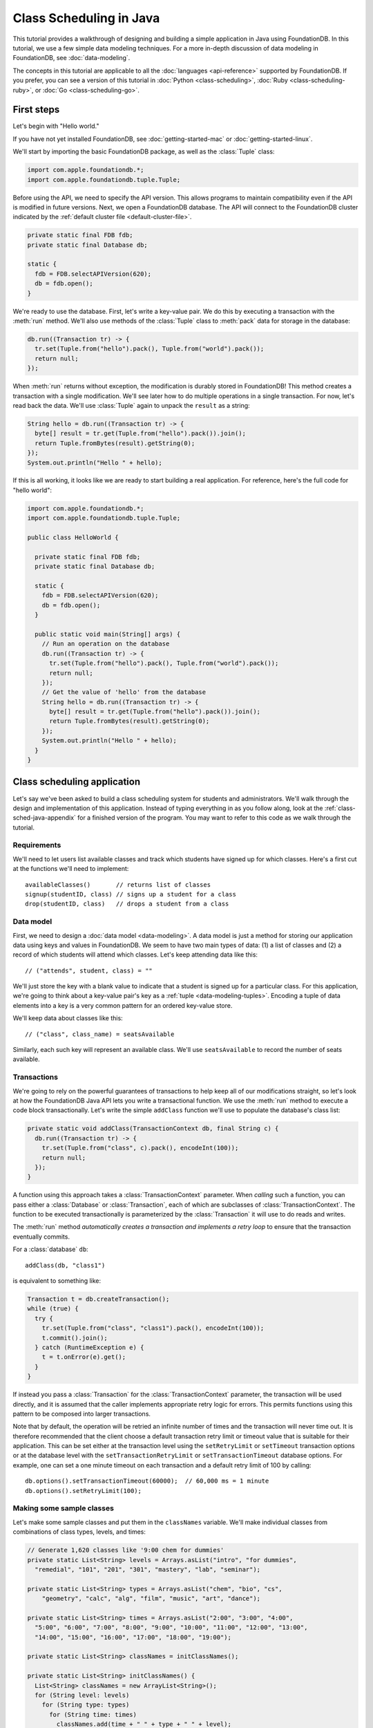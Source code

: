 ########################
Class Scheduling in Java
########################

This tutorial provides a walkthrough of designing and building a simple application in Java using FoundationDB. In this tutorial, we use a few simple data modeling techniques. For a more in-depth discussion of data modeling in FoundationDB, see :doc:`data-modeling`.

The concepts in this tutorial are applicable to all the :doc:`languages <api-reference>` supported by FoundationDB. If you prefer, you can see a version of this tutorial in :doc:`Python <class-scheduling>`, :doc:`Ruby <class-scheduling-ruby>`, or :doc:`Go <class-scheduling-go>`.

.. _class-sched-java-first-steps:

First steps
===========

Let's begin with "Hello world."

If you have not yet installed FoundationDB, see :doc:`getting-started-mac` or :doc:`getting-started-linux`.

We'll start by importing the basic FoundationDB package, as well as the :class:`Tuple` class:

.. code-block:: java

  import com.apple.foundationdb.*;
  import com.apple.foundationdb.tuple.Tuple;

Before using the API, we need to specify the API version. This allows programs to maintain compatibility even if the API is modified in future versions. Next, we open a FoundationDB database.  The API will connect to the FoundationDB cluster indicated by the :ref:`default cluster file <default-cluster-file>`.

.. code-block:: java

  private static final FDB fdb;
  private static final Database db;

  static {
    fdb = FDB.selectAPIVersion(620);
    db = fdb.open();
  }

We're ready to use the database. First, let's write a key-value pair. We do this by executing a transaction with the :meth:`run` method. We'll also use methods of the :class:`Tuple` class to :meth:`pack` data for storage in the database:

.. code-block:: java

  db.run((Transaction tr) -> {
    tr.set(Tuple.from("hello").pack(), Tuple.from("world").pack());
    return null;
  });

When :meth:`run` returns without exception, the modification is durably stored in FoundationDB! This method creates a transaction with a single modification. We'll see later how to do multiple operations in a single transaction. For now, let's read back the data. We'll use :class:`Tuple` again to unpack the ``result`` as a string:

.. code-block:: java

  String hello = db.run((Transaction tr) -> {
    byte[] result = tr.get(Tuple.from("hello").pack()).join();
    return Tuple.fromBytes(result).getString(0);
  });
  System.out.println("Hello " + hello);

If this is all working, it looks like we are ready to start building a real application. For reference, here's the full code for "hello world":

.. code-block:: java

  import com.apple.foundationdb.*;
  import com.apple.foundationdb.tuple.Tuple;

  public class HelloWorld {

    private static final FDB fdb;
    private static final Database db;

    static {
      fdb = FDB.selectAPIVersion(620);
      db = fdb.open();
    }

    public static void main(String[] args) {
      // Run an operation on the database
      db.run((Transaction tr) -> {
        tr.set(Tuple.from("hello").pack(), Tuple.from("world").pack());
        return null;
      });
      // Get the value of 'hello' from the database
      String hello = db.run((Transaction tr) -> {
        byte[] result = tr.get(Tuple.from("hello").pack()).join();
        return Tuple.fromBytes(result).getString(0);
      });
      System.out.println("Hello " + hello);
    }
  }

Class scheduling application
============================

Let's say we've been asked to build a class scheduling system for students and administrators. We'll walk through the design and implementation of this application. Instead of typing everything in as you follow along, look at the :ref:`class-sched-java-appendix` for a finished version of the program. You may want to refer to this code as we walk through the tutorial.

Requirements
------------

We'll need to let users list available classes and track which students have signed up for which classes. Here's a first cut at the functions we'll need to implement::

    availableClasses()       // returns list of classes
    signup(studentID, class) // signs up a student for a class
    drop(studentID, class)   // drops a student from a class

.. _class-sched-java-data-model:

Data model
----------

First, we need to design a :doc:`data model <data-modeling>`. A data model is just a method for storing our application data using keys and values in FoundationDB. We seem to have two main types of data: (1) a list of classes and (2) a record of which students will attend which classes. Let's keep attending data like this::

    // ("attends", student, class) = ""

We'll just store the key with a blank value to indicate that a student is signed up for a particular class. For this application, we're going to think about a key-value pair's key as a :ref:`tuple <data-modeling-tuples>`. Encoding a tuple of data elements into a key is a very common pattern for an ordered key-value store.

We'll keep data about classes like this::

    // ("class", class_name) = seatsAvailable

Similarly, each such key will represent an available class. We'll use ``seatsAvailable`` to record the number of seats available.

Transactions
------------

We're going to rely on the powerful guarantees of transactions to help keep all of our modifications straight, so let's look at how the FoundationDB Java API lets you write a transactional function. We use the :meth:`run` method to execute a code block transactionally. Let's write the simple ``addClass`` function we'll use to populate the database's class list:

.. code-block:: java

  private static void addClass(TransactionContext db, final String c) {
    db.run((Transaction tr) -> {
      tr.set(Tuple.from("class", c).pack(), encodeInt(100));
      return null;
    });
  }

A function using this approach takes a :class:`TransactionContext` parameter. When *calling* such a function, you can pass either a :class:`Database` or :class:`Transaction`, each of which are subclasses of :class:`TransactionContext`. The function to be executed transactionally is parameterized by the :class:`Transaction` it will use to do reads and writes.

The :meth:`run` method *automatically creates a transaction and implements a retry loop* to ensure that the transaction eventually commits.

For a :class:`database` ``db``::

    addClass(db, "class1")

is equivalent to something like:

.. code-block:: java

    Transaction t = db.createTransaction();
    while (true) {
      try {
        tr.set(Tuple.from("class", "class1").pack(), encodeInt(100));
        t.commit().join();
      } catch (RuntimeException e) {
        t = t.onError(e).get();
      }
    }

If instead you pass a :class:`Transaction` for the :class:`TransactionContext` parameter, the transaction will be used directly, and it is assumed that the caller implements appropriate retry logic for errors. This permits functions using this pattern to be composed into larger transactions.

Note that by default, the operation will be retried an infinite number of times and the transaction will never time out. It is therefore recommended that the client choose a default transaction retry limit or timeout value that is suitable for their application. This can be set either at the transaction level using the ``setRetryLimit`` or ``setTimeout`` transaction options or at the database level with the ``setTransactionRetryLimit`` or ``setTransactionTimeout`` database options. For example, one can set a one minute timeout on each transaction and a default retry limit of 100 by calling::

    db.options().setTransactionTimeout(60000);  // 60,000 ms = 1 minute
    db.options().setRetryLimit(100);

Making some sample classes
--------------------------

Let's make some sample classes and put them in the ``classNames`` variable. We'll make individual classes from combinations of class types, levels, and times:

.. code-block:: java

  // Generate 1,620 classes like '9:00 chem for dummies'
  private static List<String> levels = Arrays.asList("intro", "for dummies",
    "remedial", "101", "201", "301", "mastery", "lab", "seminar");

  private static List<String> types = Arrays.asList("chem", "bio", "cs",
      "geometry", "calc", "alg", "film", "music", "art", "dance");

  private static List<String> times = Arrays.asList("2:00", "3:00", "4:00",
    "5:00", "6:00", "7:00", "8:00", "9:00", "10:00", "11:00", "12:00", "13:00",
    "14:00", "15:00", "16:00", "17:00", "18:00", "19:00");

  private static List<String> classNames = initClassNames();

  private static List<String> initClassNames() {
    List<String> classNames = new ArrayList<String>();
    for (String level: levels)
      for (String type: types)
        for (String time: times)
          classNames.add(time + " " + type + " " + level);
    return classNames;
  }

Initializing the database
-------------------------
We initialize the database with our class list:

.. code-block:: java

  private static void init(Database db) {
    db.run((Transaction tr) -> {
      tr.clear(Tuple.from("attends").range());
      tr.clear(Tuple.from("class").range());
      for (String className: classNames)
        addClass(tr, className);
      return null;
    });
  }

After :meth:`init` is run, the database will contain all of the sample classes we created above.

Listing available classes
-------------------------

Before students can do anything else, they need to be able to retrieve a list of available classes from the database. Because FoundationDB sorts its data by key and therefore has efficient range-read capability, we can retrieve all of the classes in a single database call. We find this range of keys with :meth:`getRange`:

.. code-block:: java

  private static List<String> availableClasses(TransactionContext db) {
    return db.run((Transaction tr) -> {
      List<String> classNames = new ArrayList<String>();
      for(KeyValue kv: tr.getRange(Tuple.from("class").range()))
        classNames.add(Tuple.fromBytes(kv.getKey()).getString(1));
      return classNames;
    });
  }

In general, the :meth:`Tuple.range` method returns a :class:`Range` representing all the key-value pairs starting with the specified tuple. In this case, we want all classes, so we call :meth:`Tuple.range` with the tuple ``("class")``. The :meth:`getRange` method returns an iterable of the key-values specified by its range. To extract the class name, we unpack the key using :meth:`Tuple.fromBytes` and take its second part. (The first part is the prefix ``"class"``.)

Signing up for a class
----------------------

We finally get to the crucial function. A student has decided on a class (by name) and wants to sign up. The ``signup`` function will take a student (``s``) and a class (``c``):

.. code-block:: java

  private static void signup(TransactionContext db, final String s, final String c) {
    db.run((Transaction tr) -> {
      byte[] rec = Tuple.from("attends", s, c).pack();
      tr.set(rec, Tuple.from("").pack());
      return null;
    });
  }

We simply insert the appropriate record (with a blank value).

Dropping a class
----------------

Dropping a class is similar to signing up:

.. code-block:: java

  private static void drop(TransactionContext db, final String s, final String c) {
    db.run((Transaction tr) -> {
      byte[] rec = Tuple.from("attends", s, c).pack();
      tr.clear(rec);
      return null;
    });
  }

Of course, to actually drop the student from the class, we need to be able to delete a record from the database.  We do this with the :meth:`clear` method.

Done?
-----

We report back to the project leader that our application is done---students can sign up for, drop, and list classes. Unfortunately, we learn that a new problem has been discovered: popular classes are being over-subscribed. Our application now needs to enforce the class size constraint as students add and drop classes.

Seats are limited!
------------------

Let's go back to the data model. Remember that we stored the number of seats in the class in the value of the key-value entry in the class list. Let's refine that a bit to track the *remaining* number of seats in the class. The initialization can work the same way (in our example, all classes initially have 100 seats), but the ``availableClasses``, ``signup``, and ``drop`` functions are going to have to change. Let's start with ``availableClasses``:

.. code-block:: java
  :emphasize-lines: 5

  private static List<String> availableClasses(TransactionContext db) {
    return db.run((Transaction tr) -> {
      List<String> classNames = new ArrayList<String>();
      for(KeyValue kv: tr.getRange(Tuple.from("class").range())) {
        if (decodeInt(kv.getValue()) > 0)
          classNames.add(Tuple.fromBytes(kv.getKey()).getString(1));
      }
      return classNames;
    });
  }

This is easy -- we simply add a condition to check that the value is non-zero. Let's check out ``signup`` next:

.. code-block:: java
  :emphasize-lines: 4-11

  private static void signup(TransactionContext db, final String s, final String c) {
    db.run((Transaction tr) -> {
      byte[] rec = Tuple.from("attends", s, c).pack();
      if (tr.get(rec).get() != null)
        return null; // already signed up

      int seatsLeft = decodeInt(tr.get(Tuple.from("class", c).pack()).get());
      if (seatsLeft == 0)
        throw new IllegalStateException("No remaining seats");

      tr.set(Tuple.from("class", c).pack(), encodeInt(seatsLeft - 1));
      tr.set(rec, Tuple.from("").pack());
      return null;
    });
  }

We now have to check that we aren't already signed up, since we don't want a double sign up to decrease the number of seats twice. Then we look up how many seats are left to make sure there is a seat remaining so we don't push the counter into the negative. If there is a seat remaining, we decrement the counter.


Concurrency and consistency
---------------------------

The ``signup`` function is starting to get a bit complex; it now reads and writes a few different key-value pairs in the database. One of the tricky issues in this situation is what happens as multiple clients/students read and modify the database at the same time. Couldn't two students both see one remaining seat and sign up at the same time?

These are tricky issues without simple answers---unless you have transactions! Because these functions are defined as FoundationDB transactions, we can have a simple answer: Each transactional function behaves as if it is the only one modifying the database. There is no way for a transaction to 'see' another transaction change the database, and each transaction ensures that either all of its modifications occur or none of them do.

Looking deeper, it is, of course, possible for two transactions to conflict. For example, if two people both see a class with one seat and sign up at the same time, FoundationDB must allow only one to succeed. This causes one of the transactions to fail to commit (which can also be caused by network outages, crashes, etc.). To ensure correct operation, applications need to handle this situation, usually via retrying the transaction. In this case, the conflicting transaction will be retried automatically by the :meth:`run` method and will eventually lead to the correct result, a 'No remaining seats' exception.

Idempotence
-----------

Occasionally, a transaction might be retried even after it succeeds (for example, if the client loses contact with the cluster at just the wrong moment). This can cause problems if transactions are not written to be idempotent, i.e. to have the same effect if committed twice as if committed once. There are generic design patterns for :ref:`making any transaction idempotent <developer-guide-unknown-results>`, but many transactions are naturally idempotent. For example, all of the transactions in this tutorial are idempotent.

Dropping with limited seats
---------------------------

Let's finish up the limited seats feature by modifying the drop function:

.. code-block:: java
  :emphasize-lines: 4-7

  private static void drop(TransactionContext db, final String s, final String c) {
    db.run((Transaction tr) -> {
      byte[] rec = Tuple.from("attends", s, c).pack();
      if (tr.get(rec).join() == null)
        return null; // not taking this class
      byte[] classKey = Tuple.from("class", c).pack();
      tr.set(classKey, encodeInt(decodeInt(tr.get(classKey).join()) + 1));
      tr.clear(rec);
      return null;
    });
  }

This case is easier than signup because there are no constraints we can hit. We just need to make sure the student is in the class and to "give back" one seat when the student drops.

More features?!
---------------

Of course, as soon as our new version of the system goes live, we hear of a trick that certain students are using. They are signing up for all classes immediately, and only later dropping those that they don't want to take. This has led to an unusable system, and we have been asked to fix it. We decide to limit students to five classes:

.. code-block:: java
  :emphasize-lines: 11-13

  private static void signup(TransactionContext db, final String s, final String c) {
    db.run((Transaction tr) -> {
      byte[] rec = Tuple.from("attends", s, c).pack();
      if (tr.get(rec).join() != null)
        return null; // already signed up

      int seatsLeft = decodeInt(tr.get(Tuple.from("class", c).pack()).join());
      if (seatsLeft == 0)
        throw new IllegalStateException("No remaining seats");

      List<KeyValue> classes = tr.getRange(Tuple.from("attends", s).range()).asList().join();
      if (classes.size() == 5)
        throw new IllegalStateException("Too many classes");

      tr.set(Tuple.from("class", c).pack(), encodeInt(seatsLeft - 1));
      tr.set(rec, Tuple.from("").pack());
      return null;
    });
  }

Fortunately, we decided on a data model that keeps all of the attending records for a single student together. With this approach, we can use a single range read to retrieve all the classes that a student attends. We simply throw an exception if the number of classes has reached the limit of five.

Composing transactions
----------------------

Oh, just one last feature, we're told. We have students that are trying to switch from one popular class to another. By the time they drop one class to free up a slot for themselves, the open slot in the other class is gone. By the time they see this and try to re-add their old class, that slot is gone too! So, can we make it so that a student can switch from one class to another without this worry?

Fortunately, we have FoundationDB, and this sounds an awful lot like the transactional property of atomicity---the all-or-nothing behavior that we already rely on. All we need to do is to *compose* the ``drop`` and ``signup`` functions into a new ``switchClasses`` function. This makes the ``switchClasses`` function exceptionally easy:

.. code-block:: java

  private static void switchClasses(TransactionContext db, final String s, final String oldC, final String newC) {
    db.run((Transaction tr) -> {
      drop(tr, s, oldC);
      signup(tr, s, newC);
      return null;
    });
  }

The simplicity of this implementation belies the sophistication of what FoundationDB is taking care of for us.

By dropping the old class and signing up for the new one inside a single transaction, we ensure that either both steps happen, or that neither happens. The first notable thing about the ``switchClasses`` function is that it is transactional, but it also calls the transactional functions ``signup`` and ``drop``. Because these transactional functions can accept either a database or an existing transaction as their ``db`` parameter, the ``switchClass`` function can be called with a database by a simple client, and a new transaction will be automatically created. However, once this transaction is created and passed in as ``tr``, the calls to ``drop`` and ``signup`` both share the same ``tr``. This ensures that they see each other's modifications to the database, and all of the changes that both of them make in sequence are made transactionally when the ``switchClass`` function returns. This compositional capability is very powerful.

Also note that, if an exception is raised, for example, in ``signup``, the exception is not caught by ``switchClasses`` and so will be thrown to the calling function. In this case, the transaction object (owned by the :meth:`run` method) is destroyed, automatically rolling back all database modifications, leaving the database completely unchanged by the half-executed function.

Are we done?
------------

Yep, we’re done and ready to deploy. If you want to see this entire application in one place plus some multithreaded testing code to simulate concurrency, look at the :ref:`class-sched-java-appendix`, below.

Deploying and scaling
---------------------

Since we store all state for this application in FoundationDB, deploying and scaling this solution up is impressively painless. Just run a web server, the UI, this back end, and point the whole thing at FoundationDB. We can run as many computers with this setup as we want, and they can all hit the database at the same time because of the transactional integrity of FoundationDB. Also, since all of the state in the system is stored in the database, any of these computers can fail without any lasting consequences.

Next steps
==========

* See :doc:`data-modeling` for guidance on using tuple and subspaces to enable effective storage and retrieval of data.
* See :doc:`developer-guide` for general guidance on development using FoundationDB.
* See the :doc:`API References <api-reference>` for detailed API documentation.

.. _class-sched-java-appendix:

Appendix: ClassScheduling.java
===============================

Here's the code for the scheduling tutorial:

.. code-block:: java

  import java.nio.ByteBuffer;
  import java.util.Arrays;
  import java.util.ArrayList;
  import java.util.List;
  import java.util.Random;

  import com.apple.foundationdb.*;
  import com.apple.foundationdb.tuple.Tuple;


  // Data model:
  // ("attends", student, class) = ""
  // ("class", class_name) = seatsLeft

  public class ClassScheduling {

    private static final FDB fdb;
    private static final Database db;

    static {
      fdb = FDB.selectAPIVersion(620);
      db = fdb.open();
      db.options().setTransactionTimeout(60000);  // 60,000 ms = 1 minute
      db.options().setRetryLimit(100);
    }

    // Generate 1,620 classes like '9:00 chem for dummies'
    private static List<String> levels = Arrays.asList("intro", "for dummies",
      "remedial", "101", "201", "301", "mastery", "lab", "seminar");

    private static List<String> types = Arrays.asList("chem", "bio", "cs",
        "geometry", "calc", "alg", "film", "music", "art", "dance");

    private static List<String> times = Arrays.asList("2:00", "3:00", "4:00",
      "5:00", "6:00", "7:00", "8:00", "9:00", "10:00", "11:00", "12:00", "13:00",
      "14:00", "15:00", "16:00", "17:00", "18:00", "19:00");

    private static List<String> classNames = initClassNames();

    private static List<String> initClassNames() {
      List<String> classNames = new ArrayList<String>();
      for (String level: levels)
        for (String type: types)
          for (String time: times)
            classNames.add(time + " " + type + " " + level);
      return classNames;
    }

    private static void addClass(TransactionContext db, final String c) {
      db.run((Transaction tr) -> {
        tr.set(Tuple.from("class", c).pack(), encodeInt(100));
        return null;
      });
    }

    private static byte[] encodeInt(int value) {
      byte[] output = new byte[4];
      ByteBuffer.wrap(output).putInt(value);
      return output;
    }

    private static int decodeInt(byte[] value) {
      if (value.length != 4)
        throw new IllegalArgumentException("Array must be of size 4");
      return ByteBuffer.wrap(value).getInt();
    }

    private static void init(Database db) {
      db.run((Transaction tr) -> {
        tr.clear(Tuple.from("attends").range());
        tr.clear(Tuple.from("class").range());
        for (String className: classNames)
          addClass(tr, className);
        return null;
      });
    }

    private static List<String> availableClasses(TransactionContext db) {
      return db.run((Transaction tr) -> {
        List<String> classNames = new ArrayList<String>();
        for(KeyValue kv: tr.getRange(Tuple.from("class").range())) {
          if (decodeInt(kv.getValue()) > 0)
            classNames.add(Tuple.fromBytes(kv.getKey()).getString(1));
        }
        return classNames;
      });
    }

    private static void drop(TransactionContext db, final String s, final String c) {
      db.run((Transaction tr) -> {
        byte[] rec = Tuple.from("attends", s, c).pack();
        if (tr.get(rec).join() == null)
          return null; // not taking this class
        byte[] classKey = Tuple.from("class", c).pack();
        tr.set(classKey, encodeInt(decodeInt(tr.get(classKey).join()) + 1));
        tr.clear(rec);
        return null;
      });
    }

    private static void signup(TransactionContext db, final String s, final String c) {
      db.run((Transaction tr) -> {
        byte[] rec = Tuple.from("attends", s, c).pack();
        if (tr.get(rec).join() != null)
          return null; // already signed up

        int seatsLeft = decodeInt(tr.get(Tuple.from("class", c).pack()).join());
        if (seatsLeft == 0)
          throw new IllegalStateException("No remaining seats");

        List<KeyValue> classes = tr.getRange(Tuple.from("attends", s).range()).asList().join();
        if (classes.size() == 5)
          throw new IllegalStateException("Too many classes");

        tr.set(Tuple.from("class", c).pack(), encodeInt(seatsLeft - 1));
        tr.set(rec, Tuple.from("").pack());
        return null;
      });
    }

    private static void switchClasses(TransactionContext db, final String s, final String oldC, final String newC) {
      db.run((Transaction tr) -> {
        drop(tr, s, oldC);
        signup(tr, s, newC);
        return null;
      });
    }

    //
    // Testing
    //

    private static void simulateStudents(int i, int ops) {

      String studentID = "s" + Integer.toString(i);
      List<String> allClasses = classNames;
      List<String> myClasses = new ArrayList<String>();

      String c;
      String oldC;
      String newC;
      Random rand = new Random();

      for (int j=0; j<ops; j++) {
        int classCount = myClasses.size();
        List<String> moods = new ArrayList<String>();
        if (classCount > 0) {
          moods.add("drop");
          moods.add("switch");
        }
        if (classCount < 5)
          moods.add("add");
        String mood = moods.get(rand.nextInt(moods.size()));

        try {
          if (allClasses.isEmpty())
            allClasses = availableClasses(db);
          if (mood.equals("add")) {
            c = allClasses.get(rand.nextInt(allClasses.size()));
            signup(db, studentID, c);
            myClasses.add(c);
          } else if (mood.equals("drop")) {
            c = myClasses.get(rand.nextInt(myClasses.size()));
            drop(db, studentID, c);
            myClasses.remove(c);
          } else if (mood.equals("switch")) {
            oldC = myClasses.get(rand.nextInt(myClasses.size()));
            newC = allClasses.get(rand.nextInt(allClasses.size()));
            switchClasses(db, studentID, oldC, newC);
            myClasses.remove(oldC);
            myClasses.add(newC);
          }
        } catch (Exception e) {
          System.out.println(e.getMessage() +  "Need to recheck available classes.");
          allClasses.clear();
        }

      }

    }

    private static void runSim(int students, final int ops_per_student) throws InterruptedException {
      List<Thread> threads = new ArrayList<Thread>(students);//Thread[students];
      for (int i = 0; i < students; i++) {
        final int j = i;
        threads.add(new Thread(() -> simulateStudents(j, ops_per_student)) );
      }
      for (Thread thread: threads)
        thread.start();
      for (Thread thread: threads)
        thread.join();
      System.out.format("Ran %d transactions%n", students * ops_per_student);
    }

    public static void main(String[] args) throws InterruptedException {
      init(db);
      System.out.println("Initialized");
      runSim(10,10);
    }

  }
